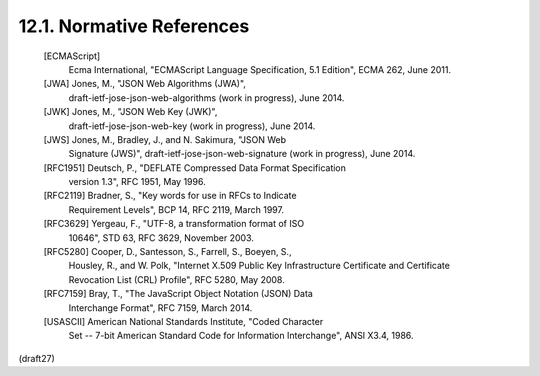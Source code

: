 12.1.  Normative References
---------------------------------------

   [ECMAScript]
              Ecma International, "ECMAScript Language Specification,
              5.1 Edition", ECMA 262, June 2011.

   [JWA]      Jones, M., "JSON Web Algorithms (JWA)",
              draft-ietf-jose-json-web-algorithms (work in progress),
              June 2014.

   [JWK]      Jones, M., "JSON Web Key (JWK)",
              draft-ietf-jose-json-web-key (work in progress),
              June 2014.

   [JWS]      Jones, M., Bradley, J., and N. Sakimura, "JSON Web
              Signature (JWS)", draft-ietf-jose-json-web-signature (work
              in progress), June 2014.

   [RFC1951]  Deutsch, P., "DEFLATE Compressed Data Format Specification
              version 1.3", RFC 1951, May 1996.

   [RFC2119]  Bradner, S., "Key words for use in RFCs to Indicate
              Requirement Levels", BCP 14, RFC 2119, March 1997.

   [RFC3629]  Yergeau, F., "UTF-8, a transformation format of ISO
              10646", STD 63, RFC 3629, November 2003.

   [RFC5280]  Cooper, D., Santesson, S., Farrell, S., Boeyen, S.,
              Housley, R., and W. Polk, "Internet X.509 Public Key
              Infrastructure Certificate and Certificate Revocation List
              (CRL) Profile", RFC 5280, May 2008.

   [RFC7159]  Bray, T., "The JavaScript Object Notation (JSON) Data
              Interchange Format", RFC 7159, March 2014.

   [USASCII]  American National Standards Institute, "Coded Character
              Set -- 7-bit American Standard Code for Information
              Interchange", ANSI X3.4, 1986.


(draft27)
